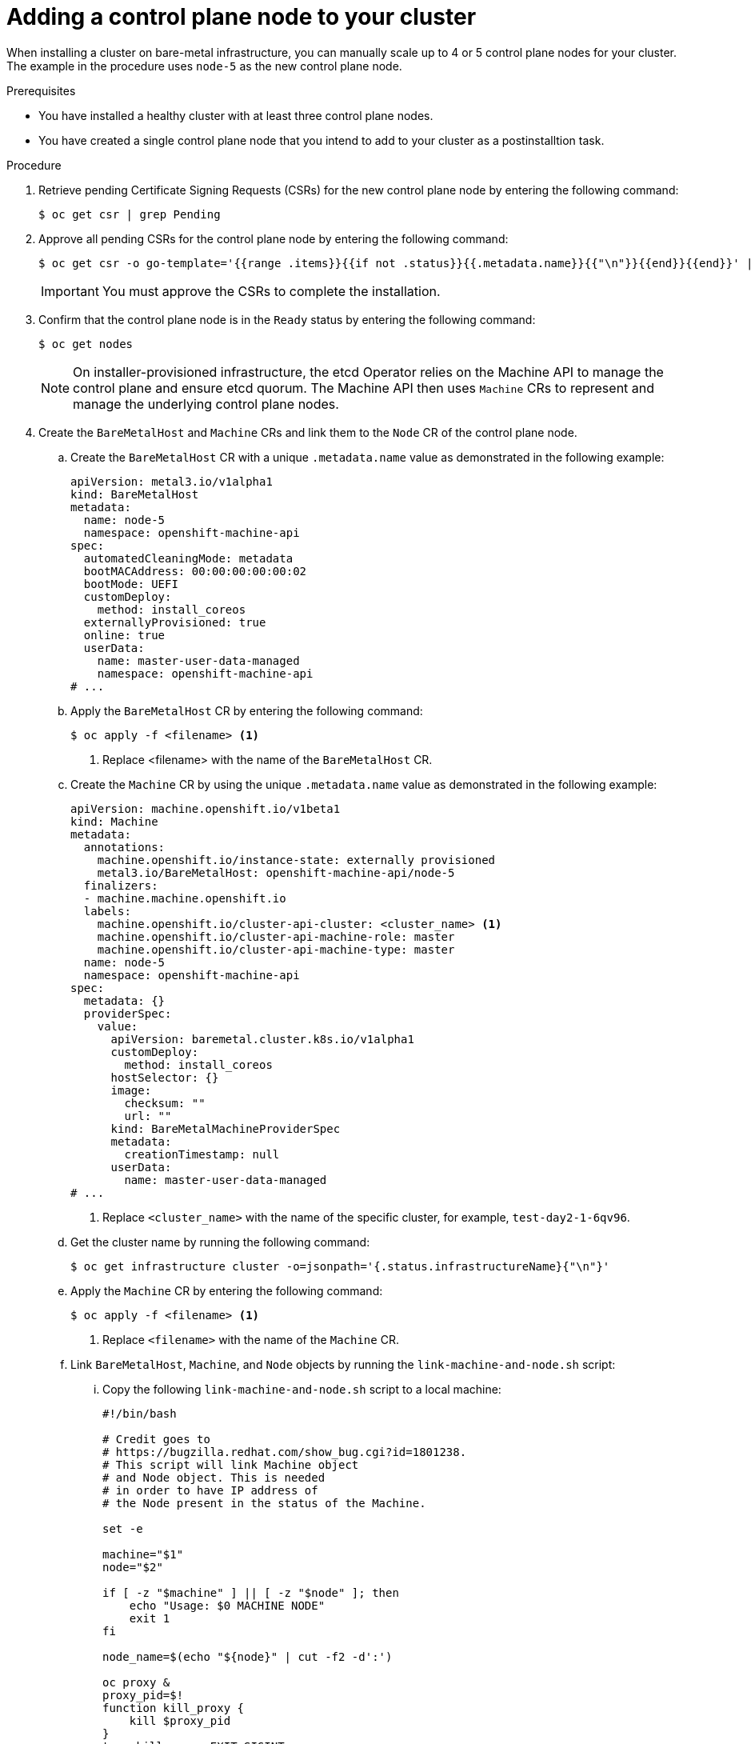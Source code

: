 // Module included in the following assemblies:
//
// * machine_management/control_plane_machines_management/cpmso-manually-scaling-control-planes.adoc

:_mod-docs-content-type: PROCEDURE
[id="creating-control-plane-node_{context}"]
= Adding a control plane node to your cluster

When installing a cluster on bare-metal infrastructure, you can manually scale up to 4 or 5 control plane nodes for your cluster. The example in the procedure uses `node-5` as the new control plane node. 

.Prerequisites

* You have installed a healthy cluster with at least three control plane nodes.
* You have created a single control plane node that you intend to add to your cluster as a postinstalltion task.

.Procedure

. Retrieve pending Certificate Signing Requests (CSRs) for the new control plane node by entering the following command:
+
[source,terminal]
----
$ oc get csr | grep Pending
----

. Approve all pending CSRs for the control plane node by entering the following command:
+
[source,terminal]
----
$ oc get csr -o go-template='{{range .items}}{{if not .status}}{{.metadata.name}}{{"\n"}}{{end}}{{end}}' | xargs --no-run-if-empty oc adm certificate approve
----
+
[IMPORTANT]
====
You must approve the CSRs to complete the installation.
====

. Confirm that the control plane node is in the `Ready` status by entering the following command:
+
[source,terminal]
----
$ oc get nodes
----
+
[NOTE]
====
On installer-provisioned infrastructure, the etcd Operator relies on the Machine API to manage the control plane and ensure etcd quorum. The Machine API then uses `Machine` CRs to represent and manage the underlying control plane nodes. 
====

. Create the `BareMetalHost` and `Machine` CRs and link them to the `Node` CR of the control plane node.  
+
.. Create the `BareMetalHost` CR with a unique `.metadata.name` value as demonstrated in the following example:
+
[source,yaml]
----
apiVersion: metal3.io/v1alpha1
kind: BareMetalHost
metadata:
  name: node-5
  namespace: openshift-machine-api  
spec:
  automatedCleaningMode: metadata
  bootMACAddress: 00:00:00:00:00:02
  bootMode: UEFI
  customDeploy:
    method: install_coreos
  externallyProvisioned: true
  online: true
  userData:
    name: master-user-data-managed
    namespace: openshift-machine-api
# ...
----
+
.. Apply the `BareMetalHost` CR by entering the following command:
+
[source,terminal]
----
$ oc apply -f <filename> <1>
----
<1> Replace <filename> with the name of the `BareMetalHost` CR.
+
.. Create the `Machine` CR by using the unique `.metadata.name` value as demonstrated in the following example:
+
[source,yaml]
----
apiVersion: machine.openshift.io/v1beta1
kind: Machine
metadata:
  annotations:
    machine.openshift.io/instance-state: externally provisioned
    metal3.io/BareMetalHost: openshift-machine-api/node-5
  finalizers:
  - machine.machine.openshift.io  
  labels:
    machine.openshift.io/cluster-api-cluster: <cluster_name> <1>
    machine.openshift.io/cluster-api-machine-role: master
    machine.openshift.io/cluster-api-machine-type: master
  name: node-5
  namespace: openshift-machine-api
spec:
  metadata: {}
  providerSpec:
    value:
      apiVersion: baremetal.cluster.k8s.io/v1alpha1
      customDeploy:
        method: install_coreos
      hostSelector: {}
      image:
        checksum: ""
        url: ""
      kind: BareMetalMachineProviderSpec
      metadata:
        creationTimestamp: null
      userData:
        name: master-user-data-managed
# ...
----
<1> Replace `<cluster_name>` with the name of the specific cluster, for example, `test-day2-1-6qv96`. 
+
.. Get the cluster name by running the following command:
+
[source,terminal]
----
$ oc get infrastructure cluster -o=jsonpath='{.status.infrastructureName}{"\n"}'
----
+
.. Apply the `Machine` CR by entering the following command:
+
[source,terminal]
----
$ oc apply -f <filename> <1>
----
<1> Replace `<filename>` with the name of the `Machine` CR.
+
.. Link `BareMetalHost`, `Machine`, and `Node` objects by running the `link-machine-and-node.sh` script:
+
... Copy the following `link-machine-and-node.sh` script to a local machine: 
+
[source,text]
----
#!/bin/bash

# Credit goes to
# https://bugzilla.redhat.com/show_bug.cgi?id=1801238.
# This script will link Machine object
# and Node object. This is needed
# in order to have IP address of
# the Node present in the status of the Machine.

set -e

machine="$1"
node="$2"

if [ -z "$machine" ] || [ -z "$node" ]; then
    echo "Usage: $0 MACHINE NODE"
    exit 1
fi

node_name=$(echo "${node}" | cut -f2 -d':')

oc proxy &
proxy_pid=$!
function kill_proxy {
    kill $proxy_pid
}
trap kill_proxy EXIT SIGINT

HOST_PROXY_API_PATH="http://localhost:8001/apis/metal3.io/v1alpha1/namespaces/openshift-machine-api/baremetalhosts"

function print_nics() {
    local ips
    local eob
    declare -a ips

    readarray -t ips < <(echo "${1}" \
                         | jq '.[] | select(. | .type == "InternalIP") | .address' \
                         | sed 's/"//g')

    eob=','
    for (( i=0; i<${#ips[@]}; i++ )); do
        if [ $((i+1)) -eq ${#ips[@]} ]; then
            eob=""
        fi
        cat <<- EOF
          {
            "ip": "${ips[$i]}",
            "mac": "00:00:00:00:00:00",
            "model": "unknown",
            "speedGbps": 10,
            "vlanId": 0,
            "pxe": true,
            "name": "eth1"
          }${eob}
EOF
    done
}

function wait_for_json() {
    local name
    local url
    local curl_opts
    local timeout

    local start_time
    local curr_time
    local time_diff

    name="$1"
    url="$2"
    timeout="$3"
    shift 3
    curl_opts="$@"
    echo -n "Waiting for $name to respond"
    start_time=$(date +%s)
    until curl -g -X GET "$url" "${curl_opts[@]}" 2> /dev/null | jq '.' 2> /dev/null > /dev/null; do
        echo -n "."
        curr_time=$(date +%s)
        time_diff=$((curr_time - start_time))
        if [[ $time_diff -gt $timeout ]]; then
            printf '\nTimed out waiting for %s' "${name}"
            return 1
        fi
        sleep 5
    done
    echo " Success!"
    return 0
}
wait_for_json oc_proxy "${HOST_PROXY_API_PATH}" 10 -H "Accept: application/json" -H "Content-Type: application/json"

addresses=$(oc get node -n openshift-machine-api "${node_name}" -o json | jq -c '.status.addresses')

machine_data=$(oc get machines.machine.openshift.io -n openshift-machine-api -o json "${machine}")
host=$(echo "$machine_data" | jq '.metadata.annotations["metal3.io/BareMetalHost"]' | cut -f2 -d/ | sed 's/"//g')

if [ -z "$host" ]; then
    echo "Machine $machine is not linked to a host yet." 1>&2
    exit 1
fi

# The address structure on the host doesn't match the node, so extract
# the values we want into separate variables so we can build the patch
# we need.
hostname=$(echo "${addresses}" | jq '.[] | select(. | .type == "Hostname") | .address' | sed 's/"//g')

set +e
read -r -d '' host_patch << EOF
{
  "status": {
    "hardware": {
      "hostname": "${hostname}",
      "nics": [
$(print_nics "${addresses}")
      ],
      "systemVendor": {
        "manufacturer": "Red Hat",
        "productName": "product name",
        "serialNumber": ""
      },
      "firmware": {
        "bios": {
          "date": "04/01/2014",
          "vendor": "SeaBIOS",
          "version": "1.11.0-2.el7"
        }
      },
      "ramMebibytes": 0,
      "storage": [],
      "cpu": {
        "arch": "x86_64",
        "model": "Intel(R) Xeon(R) CPU E5-2630 v4 @ 2.20GHz",
        "clockMegahertz": 2199.998,
        "count": 4,
        "flags": []
      }
    }
  }
}
EOF
set -e

echo "PATCHING HOST"
echo "${host_patch}" | jq .

curl -s \
     -X PATCH \
     "${HOST_PROXY_API_PATH}/${host}/status" \
     -H "Content-type: application/merge-patch+json" \
     -d "${host_patch}"

oc get baremetalhost -n openshift-machine-api -o yaml "${host}"
----
+
... Make the script executable by entering the following command:
+
[source,terminal]
----
$ chmod +x link-machine-and-node.sh
----
+
... Run the script by entering the following command:
+
[source,terminal]
----
$ bash link-machine-and-node.sh node-5 node-5
----
+
[NOTE]
====
The first `node-5` instance represents the machine, and the second instance represents the node.
====

.Verification

. Confirm members of etcd by executing into one of the pre-existing control plane nodes:
+
.. Open a remote shell session to the control plane node by entering the following command:
+
[source,terminal]
----
$ oc rsh -n openshift-etcd etcd-node-0
----
+
.. List etcd members:
+
[source,terminal]
----
# etcdctl member list -w table
----

. Check the etcd Operator configuration process until completion by entering the following command. Expected output shows `False` under the `PROGRESSING` column.
+
[source,terminal]
----
$ oc get clusteroperator etcd
----

. Confirm etcd health by running the following commands:
+
.. Open a remote shell session to the control plane node:
+
[source,terminal]
----
$ oc rsh -n openshift-etcd etcd-node-0
----
+
.. Check endpoint health. Expected output shows `is healthy` for the endpoint.
+
[source,terminal]
----
# etcdctl endpoint health
----

. Verify that all nodes are ready by entering the following command. The expected output shows the `Ready` status beside each node entry.
+
[source,terminal]
----
$ oc get nodes
----

. Verify that the cluster Operators are all available by entering the following command. Expected output lists each Operator and shows the available status as `True` beside each listed Operator. 
+
[source,terminal]
----
$ oc get ClusterOperators
----

. Verify that the cluster version is correct by entering the following command:
+
[source,terminal]
----
$ oc get ClusterVersion
----
+
.Example output
[source,terminal,subs="attributes+"]]
----
NAME      VERSION   AVAILABLE   PROGRESSING   SINCE   STATUS
version   {product-title}.5    True        False         5h57m   Cluster version is {product-title}.5
----
